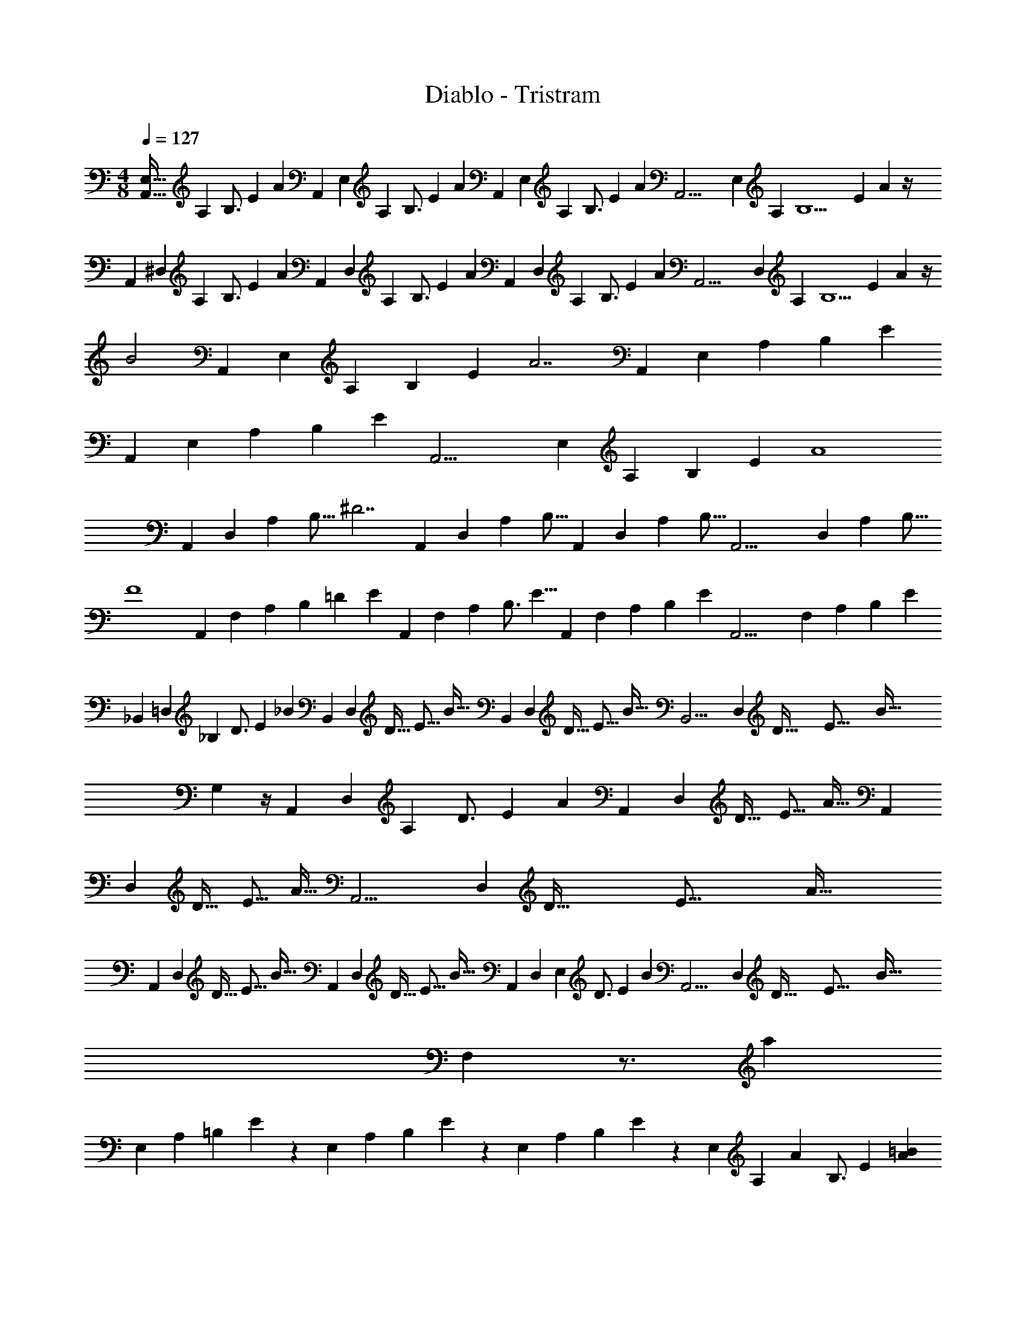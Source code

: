 X: 1
T: Diablo - Tristram
Z: ABC Generated by Starbound Composer
L: 1/4
M: 4/8
Q: 1/4=127
K: C
[z7/96E,29/32A,,29/32] [z/12A,5/6] [z/12B,3/4] [z/12E2/3] A7/12 [z/12A,,] [z/12E,11/12] [z/12A,5/6] [z/12B,3/4] [z/12E2/3] A7/12 [z/12A,,] [z/12E,11/12] [z/12A,5/6] [z/12B,3/4] [z/12E2/3] A7/12 [z/12A,,19/4] [z/12E,14/3] [z/12A,55/12] [z/12B,9/2] [z/12E53/12] A13/3 z/4 
[z/12A,,] [z/12^D,11/12] [z/12A,5/6] [z/12B,3/4] [z/12E2/3] A7/12 [z/12A,,] [z/12D,11/12] [z/12A,5/6] [z/12B,3/4] [z/12E2/3] A7/12 [z/12A,,] [z/12D,11/12] [z/12A,5/6] [z/12B,3/4] [z/12E2/3] A7/12 [z/12A,,17/4] [z/12D,101/24] [z/12A,31/12] [z/12B,5/2] [z/12E29/12] A7/3 z/4 
B2 [z/12A,,] [z2/21E,11/12] [z25/252A,23/28] [z5/63B,13/18] [z13/140E9/14] [z11/20A7/2] [z/12A,,] [z2/21E,11/12] [z25/252A,23/28] [z5/63B,13/18] E9/14 
[z/12A,,] [z2/21E,11/12] [z25/252A,23/28] [z5/63B,13/18] E9/14 [z/12A,,17/4] [z2/21E,101/24] [z25/252A,23/28] [z5/63B,13/18] E9/14 A4 
[z3/28A,,] [z17/168D,25/28] [z5/48A,19/24] [z9/112B,11/16] [z17/28^D7/2] [z3/28A,,] [z17/168D,25/28] [z5/48A,19/24] B,11/16 [z3/28A,,] [z17/168D,25/28] [z5/48A,19/24] B,11/16 [z3/28A,,17/4] [z17/168D,29/7] [z5/48A,19/24] B,11/16 
F4 
[z/12A,,] [z2/21F,11/12] [z25/252A,23/28] [z5/63B,13/18] [z17/168=D10/3] [z13/24E9/14] [z/12A,,] [z/12F,11/12] [z/12A,5/6] [z7/32B,3/4] [z17/32E5/8] [z/12A,,] [z2/21F,11/12] [z25/252A,23/28] [z13/72B,13/18] [z13/24E9/14] [z/12A,,17/4] [z2/21F,25/6] [z25/252A,57/14] [z13/72B,85/18] [z109/24E65/14] 
[z/12_B,,] [z/12=D,11/12] [z/12_B,71/12] [z/12D3/4] [z/12E2/3] _B7/12 [z/12B,,] [z13/96D,11/12] [z3/32D25/32] [z3/32E11/16] B19/32 [z/12B,,] [z13/96D,11/12] [z3/32D25/32] [z3/32E11/16] B19/32 [z/12B,,19/4] [z13/96D,14/3] [z3/32D145/32] [z3/32E71/16] [z257/96B139/32] 
G,5/3 z/4 [z/12A,,] [z/12D,11/12] [z/12A,85/12] [z/12D3/4] [z/12E2/3] A7/12 [z/12A,,] [z13/96D,11/12] [z3/32D25/32] [z3/32E11/16] A19/32 [z/12A,,] 
[z13/96D,11/12] [z3/32D25/32] [z3/32E11/16] A19/32 [z/12A,,17/4] [z13/96D,25/6] [z3/32D153/32] [z3/32E75/16] A147/32 
[z/12A,,] [z13/96D,11/12] [z3/32D25/32] [z3/32E11/16] B19/32 [z/12A,,] [z13/96D,11/12] [z3/32D25/32] [z3/32E11/16] B19/32 [z/12A,,] [z/12D,11/12] [z/12E,23/12] [z/12D3/4] [z/12E2/3] B7/12 [z/12A,,17/4] [z13/96D,25/6] [z3/32D153/32] [z3/32E75/16] [z65/96B147/32] 
F,19/6 z3/4 [z/12a29/9] 
[z2/21E,11/12] [z25/252A,23/28] [z5/63=B,13/18] E9/14 z/12 [z2/21E,11/12] [z25/252A,23/28] [z5/63B,13/18] E9/14 z/12 [z2/21E,11/12] [z25/252A,23/28] [z5/63B,13/18] E9/14 z/12 [z/12E,101/24] [z/24A,5/6] [z/24A19/24] [z/12B,3/4] E2/3 [A=B] 
[Ae] [AB] [Ae] [z/12A,,] [z2/21^D,11/12] [z25/252A,23/28] [z5/63B,13/18] E9/14 
[z/12A,,] [z2/21D,11/12] [z25/252A,23/28] [z5/63B,13/18] E9/14 [z/12A,,] [z2/21D,11/12] [z25/252A,23/28] [z5/63B,13/18] E9/14 [z/12A,,17/4] [z2/21D,25/6] [z25/252A,4/7] [z5/63B,15/32] E7/18 z16/63 g2 
e2 [z/12^d4] [z2/21E,11/12] [z25/252A,23/28] [z5/63B,13/18] E9/14 z/12 [z2/21E,11/12] [z25/252A,23/28] [z5/63B,13/18] E9/14 z/12 
[z2/21E,11/12] [z25/252A,23/28] [z5/63B,13/18] E9/14 z/12 [z2/21E,101/24] [z25/252A,23/28] [z5/63B,13/18] E9/14 =d4 
[z/24c5/4c'5/4] [z/8A,,7/8] D,5/6 z/24 [z/24A,,7/8] [z2/21D,11/12] [z25/252A,23/28] [z5/63B,13/18] E9/14 z/24 [z/24A,,7/8] [z2/21D,11/12] [z25/252A,23/28] [z5/63B,13/18] E9/14 z/24 [z/24A,,49/8] [z2/21D,37/6] [z25/252A,85/14] [z5/63B,191/32] [z37/14E53/9] 
Q: 1/4=128
z5/6 
Q: 1/4=129
z5/3 
Q: 1/4=130
z27/32 
Q: 1/4=131
z5/32 [z3/32F/2F,4] 
Q: 1/4=96
z3/224 
Q: 1/4=82
z11/28 
[z3/16A,/2] 
Q: 1/4=132
z5/16 [B,/2E/2] A,/2 [z5/14B,/2E/2] 
Q: 1/4=133
z/7 A,/2 [z/5B,/2E/2] 
Q: 1/4=134
z3/10 A,/2 [z/32F/2F,7/2] 
Q: 1/4=135
z15/32 
A,/2 [B,/2E/2] A,/2 [B,/2E/2] A,/2 [z/5B,/2E/2] 
Q: 1/4=83
z3/160 
Q: 1/4=95
z9/32 [F/2F,/2] [z3/10^F/2^F,4] 
Q: 1/4=135
z/5 
_B,/2 [=B,/2E/2] _B,/2 [=B,/2E/2] _B,/2 [=B,/2E/2] _B,/2 [F/2F,7/2] 
B,/2 [=B,/2E/2] _B,/2 [=B,/2E/2] _B,/2 [z/16=B,/2E/2] 
Q: 1/4=107
z7/16 [F/2F,/2] [=F/2=F,4] 
Q: 1/4=135
A,/2 [B,/2E/2] A,/2 [B,/2E/2] A,/2 [B,/2E/2] A,/2 [F/2F,7/2] 
A,/2 [B,/2E/2] A,/2 [B,/2E/2] [z/9A,/2] 
Q: 1/4=117
z7/18 [B,/2E/2] [z11/28F/2F,/2] 
Q: 1/4=135
z3/28 [^F/2^F,4] 
_B,/2 [=B,/2E/2] _B,/2 [=B,/2E/2] _B,/2 [=B,/2E/2] _B,/2 [F/2B,,2F,2] 
B,/2 [=B,/2E/2] _B,/2 [=B,/2E/2^F,,2] _B,/2 [=B,/2E/2] F/2 [=F/2=F,,4=F,4] 
A,/2 [B,/2E/2] A,/2 [B,/2E/2] A,/2 [B,/2E/2] A,/2 [F/2F,7/2] 
A,/2 [B,/2E/2] A,/2 [B,/2E/2] A,/2 [B,/2E/2] [F/2F,/2] [^F/2^F,,4^F,4] 
_B,/2 [=B,/2E/2] _B,/2 [=B,/2E/2] _B,/2 [=B,/2E/2] _B,/2 [F/2F,7/2] 
B,/2 [=B,/2E/2] _B,/2 [=B,/2E/2] _B,/2 [=B,/2E/2] [F/2F,/2] [=F/2=F,4] 
A,/2 [B,/2E/2] A,/2 [B,/2E/2] A,/2 [B,/2E/2] A,/2 [F/2F,7/2] 
A,/2 [B,/2E/2] A,/2 [B,/2E/2] A,/2 [B,/2E/2] [F/2F,/2] [^F/2^F,2] 
_B,/2 [=B,/2E/2] _B,/2 [z/2E,2] B,/2 [=B,/2E/2] _B,/2 [z/8=D,2] [z/8F,29/8] [z/12B,7/2] [z/8=B,41/12] [z37/24E79/24] 
^C,7/4 z/4 [F,/2F/2B,,,2=B,,2] [^C/2^c/2] [D/2d/2] [E/2e/2] 
[D/2d/2^C,,2C,2] [C/2c/2] [F,/2F/2] [C/2c/2] [F,/2F/2D,,2D,2] [C/2c/2] [D/2d/2] [E/2e/2] 
[D/2d/2F,,F,] [C/2c/2] [F,/2F/2] [C/2c/2] [=F/2=F,,3=F,3] [A,/2A/2] [D/2d/2] [E/2e/2] 
[D/2d/2] [A,/2A/2] [F,/2F/2] [A,/2A/2] [F,/2F/2] [A,/2A/2] [D/2d/2] [E/2e/2] 
[D/2d/2] [A,/2A/2] [F,/2F/2] [A,/2A/2] [^F,/2^F/2B,,,2B,,2] [C/2c/2] [D/2d/2] [E/2e/2] 
[D/2d/2C,,2C,2] [C/2c/2] [F,/2F/2] [C/2c/2] [F,/2F/2D,,2D,2] [C/2c/2] [D/2d/2] [E/2e/2] 
[D/2d/2^F,,F,] [C/2c/2] [F,/2F/2] [C/2c/2] [=F/2=F,,3=F,3] [A,/2A/2] [D/2d/2] [E/2e/2] 
[D/2d/2] [A,/2A/2] [F,/2F/2] [A,/2A/2] [F/2G,,5/2G,5/2] [A,/2A/2] [D/2d/2] [E/2e/2] 
[D/2d/2] [A,/2A/2] [F,/2F/2] [A,/2A/2] [E,/2E/2A,,,2A,,2] [B,/2B/2] [=C/2=c/2] [D/2d/2] 
[C/2c/2B,,,2B,,2] [B,/2B/2] [E,/2E/2] [B,/2B/2] [E,/2E/2=C,,2=C,2] [B,/2B/2] [C/2c/2] [D/2d/2] 
[C/2c/2E,,E,] [B,/2B/2] [E,/2E/2] [B,/2B/2] [z/2^D,,2^D,2] [^D/2A/2] C/2 ^F/2 
[z/2^F,,2^F,2] [F/2c/2] D/2 A/2 [z/2A,,2A,2] [A/2^d/2] F/2 c/2 
[z/2C,2C2] [c/2^f/2] A/2 d/2 [z11/12B,2E,2E,,2] 
Q: 1/4=127
z13/12 
[z/12E,11/2] [z2/21B,65/12] [z/14=D149/28] [z3/32e] [z7/96b] [z5/6e'] [z3/32e] [z7/96b29/32] e'5/6 [z3/32e] [z29/32e'] [z3/32e] e' 
[z13/288e'] [z275/288b'] [z13/288e'29/32] b'6/7 z11/241 [z/12G,143/24] [z/12B,47/8] [z/12D139/24] [z/12E137/24] [z/24e] [z23/24e'] [z/24e] [z23/24e'] 
[z/24e] [z23/24e'] [z/24e] [z23/24e'] [z/24e] [z23/24e'] [z/24e7/8] e'5/6 z/24 [z/12A,,11/28] 
[z/12E,11/28] [z/12A,11/28] [z/12C11/28] [z3/40E3/8] [z11/120G3/10] [z/12A,,11/28] [z/12E,11/28] [z/12A,11/28] [z/12C11/28] [z3/40E3/8] [z11/120G3/10] [z/12A,,11/28] [z/12E,11/28] [z/12A,11/28] [z/12C11/28] [z3/40E3/8] [z11/120G3/10] [z/12A,,11/28] [z/12E,3/8] [z/12A,11/28] [z/12C11/28] [z3/40E3/8] [z11/120G3/10] [z/12A,,] [z/12E,] [z/12A,] [z/12C] [z3/40E] [z71/120G] [z/12A,,] [z/12E,] [z/12A,] [z/12C] [z3/40E] [z71/120G] [z/12A,,] 
[z/12E,] [z/12A,] [z/12C] [z3/40E] [z71/120G] [z/12A,,113/24] [z/12E,37/8] [z/12A,109/24] [z/12C107/24] [z3/40E35/8] G43/10 z7/24 
[z/12A,,] [z11/72G,] [z/72B,] [z/12D] [z3/40F] [z71/120B] [z/12A,,] [z11/72G,] [z/72B,] [z/12D] [z3/40F] [z71/120B] [z/12A,,] [z11/72G,] [z/72B,] [z/12D] [z3/40F] [z71/120B] [z/12A,,119/24] [z11/72G,39/8] [z/72B,13/18] [z/12D17/24] [z3/40F5/8] B11/20 z/4 
_b2 [z43/24a2] [z/12A,,] [z/12E,] [z/12A,] 
[z/12C] [z/12E] [z7/12G] [z/12A,,] [z/12E,] [z/12A,] [z/12C] [z/12E] [z7/12G] [z/12A,,] [z/12E,] [z/12A,] [z/12C] [z/12E] [z7/12G] [z/12A,,113/24] [z/12E,37/8] [z/12A,109/24] [z/12C107/24] [z/12E35/8] G103/24 z7/24 
[z/12A,,] [z/12G,] [z/12B,] [z/12D] [z/12F] [z7/12B] [z/12A,,] [z/12G,] [z/12B,] [z/12D] [z/12F] [z7/12B] [z/12A,,] [z/12G,] [z/12B,] [z/12D] [z/12F] [z7/12B] [z/12A,,119/24] [z/12G,39/8] [z/12B,] [z/12D23/24] [z/12F7/8] [z3/4B19/24] 
[z23/6g4] [z/12=F,] [z/12A,] 
[z/12C] [z/12E] [z/12A] [z7/12e4] [z/12F,] [z/12A,] [z/12C] [z/12E] [z2/3A] [z/12F,] [z/12A,] [z/12C] [z/12E] [z2/3A] [z/12F,113/24] [z/12A,37/8] [z/12C109/24] [z/12E107/24] A35/8 z7/24 
[z/12C,] [z/12E,] [z/12G,] [z/12C] [z/12D] [z/12G] [z/2B4] [z/12C,] [z/12E,] [z/12G,] [z/12C] [z/12D] [z7/12G] [z/12C,] [z/12E,] [z/12G,] [z/12C] [z/12D] [z7/12G] [z/12C,107/24] [z/12E,35/8] [z/12G,103/24] [z/12C101/24] [z/12D33/8] G97/24 z13/24 
[z/12F,] [z/12A,] [z/12C] [z/12E] [z3/40A] [z71/120a3e4] [z/12F,] [z/12A,] [z/12C] [z/12E] [z2/3A] [z/12F,] [z/12A,] [z/12C] [z/12E] [z2/3A] [z/12F,] [z/12A,] [z/12C] [z/12E] [z/32A] [z61/96g3] 
[z/12F,65/24] [z/12A,21/8] [z/12C61/24] [z/12E59/24] [z8/3A4] B,,/4 A,,/4 G,,/4 =F,,/4 
[B,,/2E,/2E,,/2] [E,,/2B,,/2E,/2] [E,,/2B,,/2E,/2] [E,,/2B,,/2E,/2] [E,,/2B,,/2E,/2] [E,,/2B,,/2E,/2] [E,,/2B,,/2E,/2] [z/2E,,107/24B,,107/24E,107/24] 
B [Be] B [Be] 
[z/12A,,] [z/12E,] [z/12A,] [z/12C] [z/12E] [z/12G] [z/2A85/24] [z/12A,,] [z/12E,] [z/12A,] [z/12C] [z/12E] [z7/12G] [z/12A,,] [z/12E,] [z/12A,] [z/12C] [z/12E] [z7/12G] [z/12A,,119/24] [z/12E,39/8] [z/12A,115/24] [z/12C17/24] [z/12E5/8] G13/24 z7/24 
B/2 [e/2B/2] B/2 [B/2e/2] B/2 [B/2e/2] B/2 [B/2e/2] 
[z/12A,,] [z/12G,] [z/12B,] [z/12D] [z/12F] [z7/12B] [z/12A,,] [z/12G,] [z/12B,] [z/12D] [z/12F] [z7/12B] [z/12A,,] [z/12G,] [z/12B,] [z/12D] [z/12F] [z7/12B] [z/12A,,119/24] [z/12G,39/8] [z/12B,] [z/12D23/24] [z/12F7/8] B19/24 
a d' a/2 d'/2 a/2 d'/4 a/4 
d'/4 d'/4 a/4 d'/4 [z/12A,,] [z/24E,] [z/24A,] [z/12C] [z/12E] [z2/3G] [z/12A,,] [z/24E,] [z/24A,] [z/12C] [z/12E] [z2/3G] [z/12A,,] [z/24E,] [z/24A,] [z/12C] [z/12E] [z2/3G] 
[z/12A,,5] [z/24E,59/12] [z/24A,7/8] [z/12C7/12] [z/12E/2] G5/12 z/4 a a a 
a [z/12^d'G,] [z/12B,] [z/12D] [z3/4F] [z/12=d'G,] [z/12B,] [z/12D] [z3/4F] [z/12^c'G,] [z/12B,] [z/12D] [z3/4F] 
[z/12=c'G,5] [z/12B,11/12] [z/12D5/6] F3/4 =b _b a 
^g [z/12F,,] [z/12F,] [z/12A,] [z/12C] [z2/3E] [z/12F,,] [z/12F,] [z/12A,] [z/12C] [z2/3E] [z/12F,,] [z/12F,] [z/12A,] [z/12C] [z2/3E] 
[z/12F,,5] [z/12F,2/3] [z/12A,7/12] [z/12C/2] E5/12 z3/8 [^F,/4A,/4=F/4] [G,/4B,/4G/4] [A,/4C/4A/4] [B,/4D/4B/4] [C/4E/4c/4] [=d/4F/4D/4] [e/4G/4E/4] [F/4A/4=f/4] [G/2B/2=g/2] [a5/4c5/4A5/4] 
[z/4e/2] [z/12C,] [z/12E,] [z/12G,] [z/12C] [z/12D] [z7/12G] [z/12C,] [z/12E,] [z/12G,] [z/12C] [z/12D] [z7/12G] [z/12C,] [z/12E,] [z/12G,] [z/12C] [z/12D] [z7/12G] [z/12C,37/8] [z/12E,109/24] [z/12G,107/24] [z/12C7/8] [z/12D19/24] [z7/12G17/24] 
[z/12e] [z11/12g] [z/12e7/8] g19/24 z/8 [z/12g] [z11/12c'] [z/12g7/8] c'19/24 z/8 
[z/12F,,] [z/12=F,] [z/12A,] [z/12B,] [z2/3E] [z/12F,,] [z/12F,] [z/12A,] [z/12B,] [z2/3E] [z/12F,,] [z/12F,] [z/12A,] [z/12B,] [z2/3E] [z/12F,,15/4] [z/12F,85/24] [z/12A,83/24] [z/12B,27/8] E79/24 z11/28 
[z31/126B,/4B,,/4] [C/4C,/4] z/252 [B,/2B,,/2] [z719/112B,13/2E,13/2B,,13/2E,,13/2] 
Q: 1/4=128
z9/112 [E,/2B,/2E,,/2B,,/2] [z5/28A,=D,A,,=D,,] 
Q: 1/4=129
z23/28 [z3/7A,/2A,,/2] 
Q: 1/4=130
z/14 A,/2 [z2/35E/2C/2] 
Q: 1/4=131
z31/70 [z19/112E/2] 
Q: 1/4=132
z37/112 A,/2 
[z47/112E/2C/2] 
Q: 1/4=133
z9/112 E,/2 [z5/112A,/2] 
Q: 1/4=134
z51/112 [z19/112A,/2A,,/2] 
Q: 1/4=135
z37/112 A,/2 [z57/140E/2C/2] 
Q: 1/4=136
z13/140 E/2 [z/28A,/2] 
Q: 1/4=137
z13/28 
[E/2C/2] [z23/84E,/2E,,/2] 
Q: 1/4=138
z19/84 A,/2 E,,/2 G,/2 [E/2B,/2] B,,/2 G,/2 
[E/2B,/2] [E/2E,/2] G,/2 [E,/2E,,/2] G,/2 [E/2B,/2] B,,/2 G,/2 
B,/2 [E/2E,/2] G,/2 [B,/2B,,/2] D,/2 B,/2 A,/2 D,/2 
^F/2 D,/2 A,/2 [B,/2B,,/2] A,/2 D,/2 B,,/2 B,/2 
A,/2 D,/2 B,/2 [=F/2F,] E/2 [B,/2B] A,/2 [F/2F,] 
E/2 [B,/2E] A,/2 [E/2E,] E/2 [B,/2B] ^G,/2 [E/2E,] 
E/2 [B,/2E/2] [=G,/2B/2] [A,/2A,,/2] A,/2 [E/2C/2] E/2 A,/2 
[E/2C/2] E,/2 A,/2 [A,/2A,,/2] A,/2 [E/2C/2] E/2 A,/2 
[E/2C/2] [E,/2E,,/2] G,/2 E,,/2 G,/2 [E/2B,/2] B,,/2 G,/2 
[E/2B,/2] [E/2E,/2] G,/2 [E,/2E,,/2] G,/2 [E/2B,/2] E,/2 G,/2 
[B,/2E/2] B,,/2 G,/2 B,, B,, [z17/224A] [z13/160d] [z4/45^f] [z95/126=b] 
[z17/224A] [z13/160d3/4] [z4/45f3/4] b3/4 z/252 [z17/224B] [z207/224b] [z17/224B] [z207/224b] B 
B [z3/28^F,/2B^F] 
Q: 1/4=127
z11/28 _B,/2 [F,/2F] [z3/28B,/2] 
Q: 1/4=131
z11/28 [z5/14F,/2F] 
Q: 1/4=135
z/28 
Q: 1/4=138
z3/28 B,/2 
[F,/2F] B,/2 [F,/2F] B,/2 [F,/2F] B,/2 [F,/2F] B,/2 
[F,/2F] B,/2 [F/2F,] F/2 [F/2F,] F/2 [F/2F,] F/2 
[F/2F,] F/2 [F/2F,] F/2 [z/2=F=F,] ^F/2 [z/2D,D] F/2 
[z/2^C^C,] F/2 [F/2D/2] [^c/2E/2] [F/2D/2] [c/2E/2] [d/2D/2] [c/2E/2] 
[F/2D/2] [c/2E/2] [F/2D/2] [c/2E/2] [F/2D/2] [c/2E/2] f/2 [c/2E/2] 
[F/2D/2] [c/2E/2] =F/2 [A/2G/2] [d/2F/2] [e/2G/2] [d/2F/2] [A/2G/2] 
F/2 [A/2G/2] F/2 [A/2G/2] [d/2F/2] [e/2G/2] [d/2F/2] [A/2G/2] 
F/2 [A/2G/2] [^F,/2b2B2] C/2 [D/2F,/2] [E/2C/2] [D/2F,/2^c'2c2] C/2 
F,/2 C/2 [F,/2d'2d2] C/2 [D/2F,/2] [E/2C/2] [D/2F,/2f2^F2] C/2 
F,/2 C/2 [=F,/2=f6=F6] [A,/2G,/2] [D/2F,/2] [E/2G,/2] [D/2F,/2] [A,/2G,/2] 
F,/2 [A,/2G,/2] [F,/2F,,/2] A,/2 D/2 E/2 [D/2=c/2G,,/2] A,/2 
F,/2 [z31/126B/4A,/2] _B/4 z/252 [E,/2A,,/2A2] A,/2 =B,/2 =C/2 [E/2=B2] C/2 
B,/2 A,/2 [E,/2A,,/2c2] B,/2 C/2 E/2 [C/2e2] [E/2B/2] 
C/2 [E/2B/2] [^D,/2^d2] [A/2^D/2] C/2 ^F/2 [^F,/2^f2] [c/2F/2] 
D/2 A/2 [A,/2a2] [d/2A/2] F/2 c/2 [C/2=c'2] [f/2c/2] 
A/2 [z11/28d/2] 
Q: 1/4=135
z3/28 [E/2B/2e/2] [e/2B/2E/2] [E/2B/2e/2] [e/2B/2E/2] [e/2B/2E/2] [e/2B/2E/2] 
[z31/126e/4B/4E/4] [E/4B/4e/4] z/252 [z31/126e/4B/4E/4] [E/4B/4e/4] z/252 [e/2B/2E/2] [E/2B/2e/2] [E/2B/2e/2] [e/2B/2E/2] [E/2B/2e/2] [e/2B/2E/2] 
[e/2B/2E/2] [z31/126e/4B/4E/4] [e/4B/4E/4] z/252 [e/2B/2E/2] [e/2B/2E/2] [z31/126E/4B/4e/4] [E/4B/4e/4] z/252 [z31/126e/4B/4E/4] [B/4e/4E/4] z/252 [E/2e/2B/2] [z31/126e/4B/4E/4] [E/4B/4e/4] z/252 
[z31/126e/4B/4E/4] [E/4B/4e/4] z/252 [z31/126e/4B/4E/4] [E/4B/4e/4] z/252 [e/2B/2E/2] [E/2B/2e/2] [E/2B/2e/2] [e/2B/2E/2] [e/2B/2E/2] [e/2B/2E/2] 
[e/2B/2E/2] [z31/126e/4B/4E/4] [E/4B/4e/4] z/252 [e/2B/2E/2d3/2D3/2] [e/2B/2E/2] [e/2B/2E/2] [e/2B/2E/2d3/2D3/2] [e/2B/2E/2] [e/2B/2E/2] 
[e/2B/2E/2cC] [e/2B/2E/2] [e/2E/2B/2B,3/2] [e/2B/2E/2] [e/2B/2E/2] [e/2E/2B/2B,3/2] [e/2B/2E/2] [e/2B/2E/2] 
[e/2E/2B/2B,] [e/2B/2E/2] [e/2E/2B/2B,3/2] [e/2B/2E/2] [e/2B/2E/2] [e/2E/2B/2B,3/2] [e/2B/2E/2] [e/2B/2E/2] 
[e/2E/2B/2B,] [e/2B/2E/2] [f/2F/2B/2B,3/2] [f/2B/2F/2] [f/2B/2F/2] [f/2F/2B/2B,3/2] [f/2B/2F/2] [f/2B/2F/2] 
[f/2F/2B/2B,] [f/2B/2F/2] [f/2B/2F/2_B3/2_B,3/2] [f/2=B/2F/2] [f/2B/2F/2] [f/2B/2F/2_B3/2B,3/2] [f/2=B/2F/2] [f/2B/2F/2] 
[f/2B/2F/2GG,] [f/2B/2F/2] [f/2B/2F/2F,3/2] [f/2B/2F/2] [f/2B/2F/2] [f/2B/2F/2F,3/2] [f/2B/2F/2] [f/2B/2F/2] 
[f/2B/2F/2F,] [f/2B/2F/2] [f/2B/2F/2F,3/2] [f/2B/2F/2] [f/2B/2F/2] [f/2B/2F/2F,3/2] [f/2B/2F/2] [f/2B/2F/2] 
[f/2B/2F/2F,] [f/2B/2F/2] [B/2E/2e/2] [e/2B/2E/2] [e/2B/2E/2] [B/2E/2e/2] [e/2B/2E/2] [e/2B/2E/2] 
[e/2B/2E/2] [e/2B/2E/2] [e/2B/2E/2d3/2D3/2] [e/2B/2E/2] [e/2B/2E/2] [e/2B/2E/2d3/2D3/2] [e/2B/2E/2] [e/2B/2E/2] 
[e/2B/2E/2cC] [e/2B/2E/2] [e/2B/2E/2=B,3/2] [e/2B/2E/2] [e/2B/2E/2] [e/2B/2E/2B,3/2] [e/2B/2E/2] [e/2B/2E/2] 
[e/2B/2E/2B,] [e/2B/2E/2] [e/2B/2E/2B,3/2] [e/2B/2E/2] [e/2B/2E/2] [e/2B/2E/2B,3/2] [e/2B/2E/2] [e/2B/2E/2] 
[e/2B/2E/2B,] [e/2B/2E/2] [f/2B/2F/2B,3/2] [f/2B/2F/2] [f/2B/2F/2] [f/2B/2F/2B,3/2] [f/2B/2F/2] [f/2B/2F/2] 
[f/2B/2F/2B,] [f/2B/2F/2] [f/2B/2F/2_B3/2_B,3/2] [f/2=B/2F/2] [f/2B/2F/2] [f/2B/2F/2_B3/2B,3/2] [f/2=B/2F/2] [f/2B/2F/2] 
[f/2B/2F/2GG,] [f/2B/2F/2] [f/2B/2F/2F,3/2] [f/2B/2F/2] [f/2B/2F/2] [f/2B/2F/2F,3/2] [f/2B/2F/2] [f/2B/2F/2] 
[f/2B/2F/2F,] [f/2B/2F/2] [f/2B/2F/2F,3/2] [f/2B/2F/2] [f/2B/2F/2] [f/2B/2F/2F,3/2] [f/2B/2F/2] [f/2B/2F/2] 
[f/2B/2F/2F,] [f/2B/2F/2] [F/2^c/2f/2^C/2] [F/2c/2f/2B,/2] [f/2c/2F/2F,/2] [f/2c/2F/2C/2] [f/2c/2F/2B,/2] [f/2c/2F/2F,/2] 
[f/2c/2F/2C/2] [f/2c/2F/2B,/2] [f/2c/2F/2=D/2] [f/2c/2F/2B,/2] [f/2c/2F/2F,/2] [f/2c/2F/2D/2] [f/2c/2F/2B,/2] [f/2c/2F/2F,/2] 
[f/2c/2F/2D/2] [f/2c/2F/2B,/2] [f/2c/2F/2C/2] [f/2c/2F/2B,/2] [f/2c/2F/2F,/2] [f/2c/2F/2C/2] [f/2c/2F/2B,/2] [f/2c/2F/2F,/2] 
[f/2c/2F/2C/2] [f/2c/2F/2B,/2] [f/2c/2F/2D/2] [f/2c/2F/2B,/2] [F/2c/2f/2F,/2] [f/2c/2F/2D/2] [F/2c/2f/2B,/2] [F/2c/2f/2F,/2] 
[f/2c/2F/2D/2] [f/2c/2F/2B,/2] [z3/28F,19/20] [z5/36B,19/20] [z/9D19/20] [z/7E19/20] [z/2F19/20] [z3/28F,19/20] [z5/36B,19/20] [z/9D19/20] [z/7E19/20] [z/2F19/20] [z3/28F,19/20] [z5/36B,19/20] [z/9D19/20] [z/7E19/20] [z/2F19/20] 
[z3/28F,61/14] [z5/36B,17/4] [z/9D37/9] [z/7E4] F27/7 z9/14 
B,,/2 =D,/2 A,/2 =B,/2 [A,/2F2] B,/2 A,/2 D,/2 
B,,/2 D,/2 A,/2 B,/2 [A,/2G2] B,/2 A,/2 D,/2 
B,,/2 D,/2 G,/2 B,/2 [G,/2F2] B,/2 G,/2 D,/2 
B,,/2 D,/2 G,/2 B,/2 [G,/2E2] B,/2 G,/2 D,/2 
B,,/2 D,/2 A,/2 B,/2 [A,/2F2] B,/2 A,/2 D,/2 
B,,/2 D,/2 A,/2 B,/2 [A,/2G2] B,/2 A,/2 D,/2 
B,,/2 D,/2 G,/2 B,/2 [G,/2F2] B,/2 G,/2 D,/2 
B,,/2 D,/2 G,/2 B,/2 [G,/2E2] B,/2 G,/2 D,/2 
[B,,/2B,,,/2b2B2] D,/2 A,/2 B,/2 [A,/2f2F2] B,/2 A,/2 D,/2 
[B,,/2b2B2] D,/2 A,/2 B,/2 [A,/2^c'2c2] B,/2 A,/2 D,/2 
[G,,/2G,,,/2d'2=d2] D,/2 G,/2 B,/2 [G,/2G2] B,/2 G,/2 D,/2 
[G,,/2F2] D,/2 G,/2 B,/2 [G,/2D2] B,/2 G,/2 D,/2 
[B,,/2B,,,/2b3/2B3/2] D,/2 A,/2 B,/2 [A,/2f2] B,/2 A,/2 D,/2 
[B,,/2b2B2] D,/2 A,/2 B,/2 [A,/2a2A2] B,/2 A,/2 D,/2 
[G,,/2G,,,/2G2g4] D,/2 G,/2 B,/2 [G,/2G2] B,/2 G,/2 D,/2 
[G,,/2F2c2] D,/2 G,/2 B,/2 [G,/2A2] B,/2 G,/2 D,/2 
[A,,/2A2E2] E,/2 B,/2 =C/2 [B,/2e2E2] C/2 B,/2 E,/2 
[A,,/2a2A2] E,/2 B,/2 C/2 [E/2b2B2] C/2 B,/2 E,/2 
[=F,/2F,,/2=c'2=c2] =C,/2 B,/2 C/2 [B,/2=F65/32] C/2 A,/2 C,/2 
[F,/2F,,/2E53/28] C,/2 B,/2 C/2 [F,/2C2] A,/2 F,/2 C,/2 
[A,,/2a2A2] E,/2 B,/2 C/2 [B,/2e2E2] C/2 B,/2 E,/2 
[A,,/2a2A2] E,/2 B,/2 C/2 [E/2d'2d2] C/2 B,/2 E,/2 
[F,/2F,,/2c'4c4] C,/2 B,/2 C/2 B,/2 C/2 A,/2 C,/2 
[B,/2B,,/2b4B4] F,/2 A,/2 B,/2 A,/2 F,/2 B,,/2 F,/2 
[_B,,/2_B,,,/2_b2_B2] D,/2 F,/2 D/2 [_B,/2=f2F2] D/2 B,/2 D,/2 
[F,/2F,,/2d3/2D3/2] F,/2 B,/2 D/2 [E/2b2B2] D/2 B,/2 D,/2 
[A,,/2A,,,/2a2A2] A,/2 E,/2 ^C/2 [A,/2e2E2] A,/2 E,/2 C/2 
[B,,/2B,,,/2^c2C2] G,/2 E,/2 B,/2 [G,/2B,3/2B2] G,/2 E,/2 B,/2 
[=B,,/2=B,,,/2=B=B,] G,/2 B,/2 ^D/2 G/2 D/2 B,/2 G,/2 
[z17/224B,,65/18] [z13/160^D,113/32] [z3/40G,69/20] [z/12B,27/8] [z11/120D79/24] [z3/40^F16/5] G25/8 
